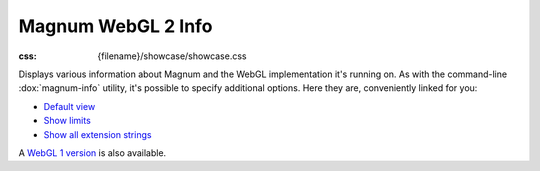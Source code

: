 Magnum WebGL 2 Info
###################

:css: {filename}/showcase/showcase.css

Displays various information about Magnum and the WebGL implementation it's
running on. As with the command-line :dox:`magnum-info` utility, it's possible
to specify additional options. Here they are, conveniently linked for you:

-   `Default view <?>`_
-   `Show limits <?limits>`_
-   `Show all extension strings <?extension-strings>`_

A `WebGL 1 version <{filename}/showcase/magnum-info.rst>`_ is also available.

.. raw:: html

    <div id="wrapper3"><div id="wrapper2"><div id="wrapper"><div id="listener">
      <canvas id="module" class="hidden"></canvas>
      <pre id="log"></pre>
      <div id="status">Initialization...</div>
      <div id="status-description"></div>
      <script async="async" src="{filename}/showcase/magnum-info/magnum-info.js"></script>
      <script src="{filename}/showcase/WindowlessEmscriptenApplication.js"></script>
    </div></div></div></div>

.. block-warning:: Doesn't work?

    This example requires `WebAssembly <http://webassembly.org/>`_-capable
    browser with WebGL 2 enabled. If you see a blank space instead of the
    output, the browser console might show some details about the error. See
    the `Showcase <{filename}/showcase.rst>`_ page for more information; you
    can also report a bug either for the :gh:`utility itself <mosra/magnum>`
    or :gh:`for the website <mosra/magnum-website>`. Feedback welcome!

.. block-info:: Documentation

    All options for the Magnum Info utility are explained
    :dox:`in the documentation <magnum-info>`.

